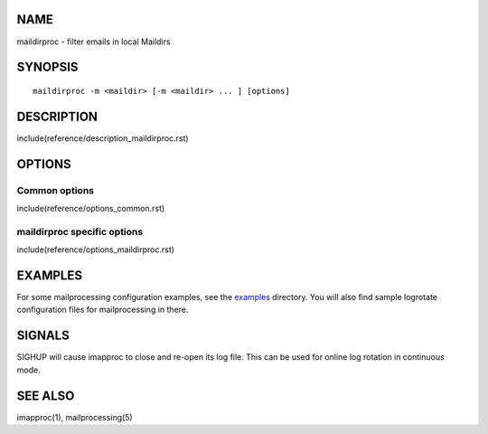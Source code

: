 NAME
----

maildirproc - filter emails in local Maildirs

SYNOPSIS
--------

::

  maildirproc -m <maildir> [-m <maildir> ... ] [options]

DESCRIPTION
-----------

include(reference/description_maildirproc.rst)

OPTIONS
-------

Common options
~~~~~~~~~~~~~~

include(reference/options_common.rst)

maildirproc specific options
~~~~~~~~~~~~~~~~~~~~~~~~~~~~

include(reference/options_maildirproc.rst)

EXAMPLES
--------

For some mailprocessing configuration examples, see the
`examples <examples/>`__ directory. You will also find sample
logrotate configuration files for mailprocessing in there.

SIGNALS
-------

SIGHUP will cause imapproc to close and re-open its log file. This can be used
for online log rotation in continuous mode.

SEE ALSO
--------

imapproc(1), mailprocessing(5)
